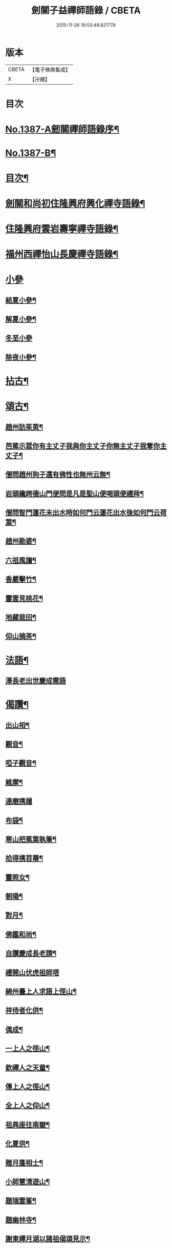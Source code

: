#+TITLE: 劍關子益禪師語錄 / CBETA
#+DATE: 2015-11-26 19:03:49.821778
* 版本
 |     CBETA|【電子佛典集成】|
 |         X|【卍續】    |

* 目次
* [[file:KR6q0320_001.txt::001-0357a1][No.1387-A劒關禪師語錄序¶]]
* [[file:KR6q0320_001.txt::0357b3][No.1387-B¶]]
* [[file:KR6q0320_001.txt::0357b8][目次¶]]
* [[file:KR6q0320_001.txt::0357c2][劍關和尚初住隆興府興化禪寺語錄¶]]
* [[file:KR6q0320_001.txt::0359b12][住隆興府雲岩壽寧禪寺語錄¶]]
* [[file:KR6q0320_001.txt::0360a10][福州西禪怡山長慶禪寺語錄¶]]
* [[file:KR6q0320_001.txt::0361a8][小參]]
** [[file:KR6q0320_001.txt::0361a9][結夏小參¶]]
** [[file:KR6q0320_001.txt::0361b13][解夏小參¶]]
** [[file:KR6q0320_001.txt::0361b24][冬至小參]]
** [[file:KR6q0320_001.txt::0361c22][除夜小參¶]]
* [[file:KR6q0320_001.txt::0362a21][拈古¶]]
* [[file:KR6q0320_001.txt::0363a13][頌古¶]]
** [[file:KR6q0320_001.txt::0363a14][趙州訪茱萸¶]]
** [[file:KR6q0320_001.txt::0363a17][芭蕉示眾你有主丈子我與你主丈子你無主丈子我奪你主丈子¶]]
** [[file:KR6q0320_001.txt::0363a20][僧問趙州狗子還有佛性也無州云無¶]]
** [[file:KR6q0320_001.txt::0363a22][岩頭纔跨德山門便問是凡是聖山便喝頭便禮拜¶]]
** [[file:KR6q0320_001.txt::0363b3][僧問智門蓮花未出水時如何門云蓮花出水後如何門云荷葉¶]]
** [[file:KR6q0320_001.txt::0363b5][趙州勘婆¶]]
** [[file:KR6q0320_001.txt::0363b8][六祖風旛¶]]
** [[file:KR6q0320_001.txt::0363b11][香嚴擊竹¶]]
** [[file:KR6q0320_001.txt::0363b14][靈雲見桃花¶]]
** [[file:KR6q0320_001.txt::0363b17][地藏栽田¶]]
** [[file:KR6q0320_001.txt::0363b20][仰山摘茶¶]]
* [[file:KR6q0320_001.txt::0363b23][法語¶]]
** [[file:KR6q0320_001.txt::0363b23][澤長老出世慶成需語]]
* [[file:KR6q0320_001.txt::0363c14][偈讚¶]]
** [[file:KR6q0320_001.txt::0363c15][出山相¶]]
** [[file:KR6q0320_001.txt::0363c18][觀音¶]]
** [[file:KR6q0320_001.txt::0363c21][啞子觀音¶]]
** [[file:KR6q0320_001.txt::0363c23][維摩¶]]
** [[file:KR6q0320_001.txt::0363c24][達磨携履]]
** [[file:KR6q0320_001.txt::0364a4][布袋¶]]
** [[file:KR6q0320_001.txt::0364a7][寒山把蕉葉執筆¶]]
** [[file:KR6q0320_001.txt::0364a9][拾得携苕菷¶]]
** [[file:KR6q0320_001.txt::0364a11][靈照女¶]]
** [[file:KR6q0320_001.txt::0364a13][朝陽¶]]
** [[file:KR6q0320_001.txt::0364a15][對月¶]]
** [[file:KR6q0320_001.txt::0364a17][佛鑑和尚¶]]
** [[file:KR6q0320_001.txt::0364a21][自讚慶成長老請¶]]
** [[file:KR6q0320_001.txt::0364a24][禮開山伏虎祖師塔]]
** [[file:KR6q0320_001.txt::0364b4][綿州曇上人求語上徑山¶]]
** [[file:KR6q0320_001.txt::0364b7][祥侍者化供¶]]
** [[file:KR6q0320_001.txt::0364b10][偶成¶]]
** [[file:KR6q0320_001.txt::0364b14][一上人之徑山¶]]
** [[file:KR6q0320_001.txt::0364b17][欽禪人之天童¶]]
** [[file:KR6q0320_001.txt::0364b20][傳上人之徑山¶]]
** [[file:KR6q0320_001.txt::0364b23][全上人之仰山¶]]
** [[file:KR6q0320_001.txt::0364c2][祖典座往南嶽¶]]
** [[file:KR6q0320_001.txt::0364c5][化夏供¶]]
** [[file:KR6q0320_001.txt::0364c8][贈月蓬相士¶]]
** [[file:KR6q0320_001.txt::0364c10][小師慧清遊山¶]]
** [[file:KR6q0320_001.txt::0364c14][題瑞雲峯¶]]
** [[file:KR6q0320_001.txt::0364c17][題幽林寺¶]]
** [[file:KR6q0320_001.txt::0364c20][謝東禪月湖以諸祖偈頌見示¶]]
* [[file:KR6q0320_001.txt::0364c23][小佛事¶]]
** [[file:KR6q0320_001.txt::0364c24][佛鑑忌拈香二¶]]
** [[file:KR6q0320_001.txt::0365a5][為開元毒海和尚秉炬¶]]
** [[file:KR6q0320_001.txt::0365a12][德善淨頭下火¶]]
** [[file:KR6q0320_001.txt::0365a17][徹侍者入塔¶]]
** [[file:KR6q0320_001.txt::0365a20][悟藏主火¶]]
** [[file:KR6q0320_001.txt::0365a23][和上座火¶]]
** [[file:KR6q0320_001.txt::0365b3][小師慧燈火(能接果木)¶]]
* 卷
** [[file:KR6q0320_001.txt][劍關子益禪師語錄 1]]
